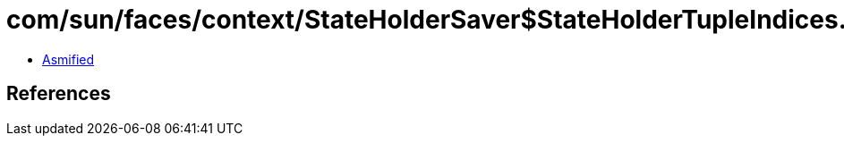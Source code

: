 = com/sun/faces/context/StateHolderSaver$StateHolderTupleIndices.class

 - link:StateHolderSaver$StateHolderTupleIndices-asmified.java[Asmified]

== References

